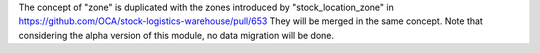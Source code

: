The concept of "zone" is duplicated with the zones introduced by
"stock_location_zone" in
https://github.com/OCA/stock-logistics-warehouse/pull/653
They will be merged in the same concept. Note that considering the
alpha version of this module, no data migration will be done.
